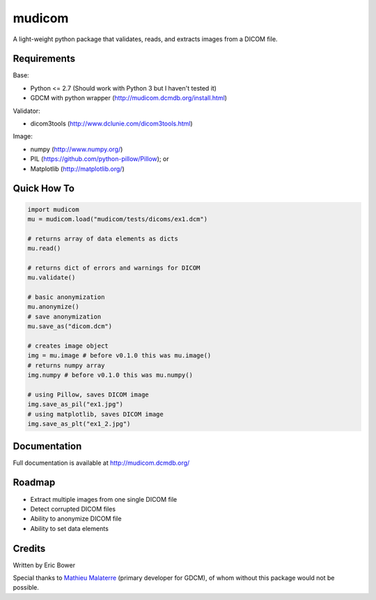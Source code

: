 
mudicom
=======

A light-weight python package that validates, reads, and extracts images from a DICOM file.

Requirements
------------

Base:

- Python <= 2.7 (Should work with Python 3 but I haven't tested it)
- GDCM with python wrapper (http://mudicom.dcmdb.org/install.html)

Validator:

- dicom3tools (http://www.dclunie.com/dicom3tools.html)

Image:

- numpy (http://www.numpy.org/)
- PIL (https://github.com/python-pillow/Pillow); or
- Matplotlib (http://matplotlib.org/)

Quick How To
------------

.. code:: python

    import mudicom
    mu = mudicom.load("mudicom/tests/dicoms/ex1.dcm")

    # returns array of data elements as dicts
    mu.read()

    # returns dict of errors and warnings for DICOM
    mu.validate()

    # basic anonymization
    mu.anonymize()
    # save anonymization
    mu.save_as("dicom.dcm")

    # creates image object
    img = mu.image # before v0.1.0 this was mu.image()
    # returns numpy array
    img.numpy # before v0.1.0 this was mu.numpy()

    # using Pillow, saves DICOM image
    img.save_as_pil("ex1.jpg")
    # using matplotlib, saves DICOM image
    img.save_as_plt("ex1_2.jpg")

Documentation
-------------

Full documentation is available at http://mudicom.dcmdb.org/

Roadmap
-------

- Extract multiple images from one single DICOM file
- Detect corrupted DICOM files
- Ability to anonymize DICOM file
- Ability to set data elements

Credits
-------

Written by Eric Bower

Special thanks to `Mathieu Malaterre`_ (primary developer for GDCM),
of whom without this package would not be possible.

.. _Mathieu Malaterre: https://github.com/malaterre
